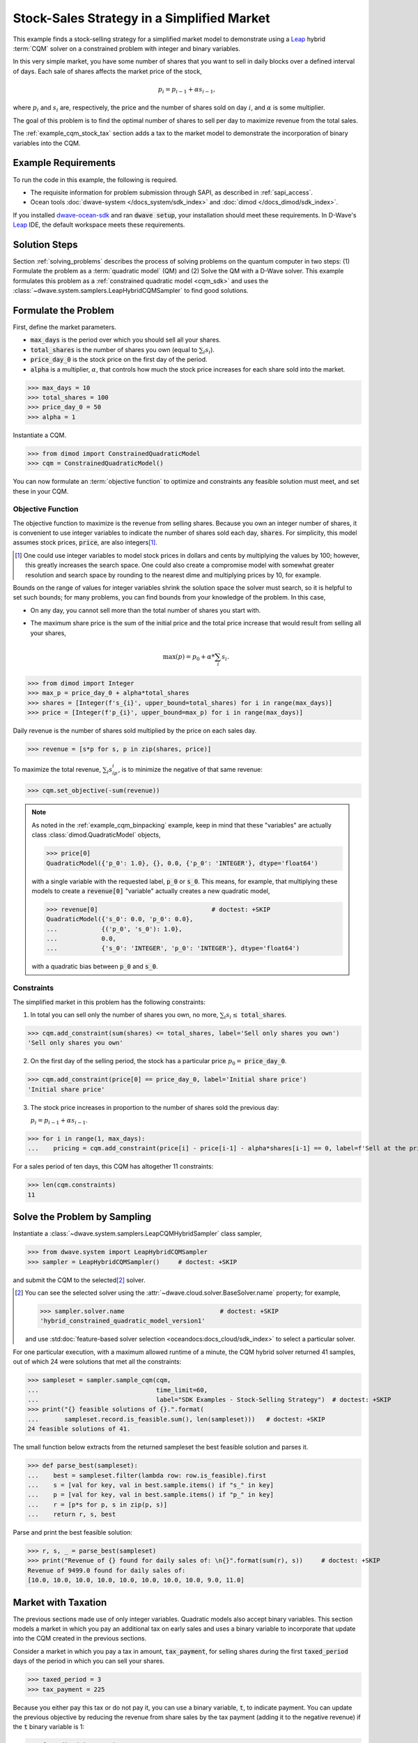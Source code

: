 .. _example_cqm_stock_selling:

===========================================
Stock-Sales Strategy in a Simplified Market
===========================================

This example finds a stock-selling strategy for a simplified market model to
demonstrate using a `Leap <https://cloud.dwavesys.com/leap/>`_ hybrid :term:`CQM`
solver on a constrained problem with integer and binary variables.

In this very simple market, you have some number of shares that you want to 
sell in daily blocks over a defined interval of days. Each sale of shares 
affects the market price of the stock, 

.. math::

	p_i = p_{i-1} + \alpha s_{i-1}, 

where :math:`p_i` and :math:`s_i` are, respectively, the price and the number of 
shares sold on day :math:`i`, and :math:`\alpha` is some multiplier. 

The goal of this problem is to find the optimal number of shares to sell per 
day to maximize revenue from the total sales.

The :ref:`example_cqm_stock_tax` section adds a tax to the market model to 
demonstrate the incorporation of binary variables into the CQM.

Example Requirements
====================

To run the code in this example, the following is required.

* The requisite information for problem submission through SAPI, as described
  in :ref:`sapi_access`.
* Ocean tools :doc:`dwave-system </docs_system/sdk_index>` and 
  :doc:`dimod </docs_dimod/sdk_index>`.

.. example-requirements-start-marker

If you installed `dwave-ocean-sdk <https://github.com/dwavesystems/dwave-ocean-sdk>`_
and ran :code:`dwave setup`, your installation should meet these requirements.
In D-Wave's `Leap <https://cloud.dwavesys.com/leap/>`_ IDE, the default workspace
meets these requirements.

.. example-requirements-end-marker

Solution Steps
==============

Section :ref:`solving_problems` describes the process of solving problems on 
the quantum computer in two steps: (1) Formulate the problem as a 
:term:`quadratic model` (QM) and (2) Solve the QM with a D-Wave solver. This
example formulates this problem as a :ref:`constrained quadratic model <cqm_sdk>` 
and uses the :class:`~dwave.system.samplers.LeapHybridCQMSampler` to find good 
solutions.

Formulate the Problem
=====================

First, define the market parameters. 

* :code:`max_days` is the period over which you should sell all your shares.
* :code:`total_shares` is the number of shares you own (equal to :math:`\sum_i s_i`).
* :code:`price_day_0` is the stock price on the first day of the period.
* :code:`alpha` is a multiplier, :math:`\alpha`, that controls how much the stock 
  price increases for each share sold into the market. 
 
>>> max_days = 10
>>> total_shares = 100
>>> price_day_0 = 50
>>> alpha = 1

Instantiate a CQM.

>>> from dimod import ConstrainedQuadraticModel
>>> cqm = ConstrainedQuadraticModel()

You can now formulate an :term:`objective function` to optimize and constraints
any feasible solution must meet, and set these in your CQM.


Objective Function
------------------

The objective function to maximize is the revenue from selling shares. Because
you own an integer number of shares, it is convenient to use integer variables
to indicate the number of shares sold each day, :code:`shares`. For simplicity,
this model assumes stock prices, :code:`price`, are also integers\ [#]_. 

.. [#]
   One could use integer variables to model stock prices in dollars and cents
   by multiplying the values by 100; however, this greatly increases the search 
   space. One could also create a compromise model with somewhat greater 
   resolution and search space by rounding to the nearest dime and multiplying
   prices by 10, for example.  

Bounds on the range of values for integer variables shrink the solution 
space the solver must search, so it is helpful to set such bounds; for many 
problems, you can find bounds from your knowledge of the problem. In this case, 

* On any day, you cannot sell more than the total number of shares you start with. 
* The maximum share price is the sum of the initial price and the total price 
  increase that would result from selling all your shares, 

  .. math::

	\max(p) = p_0 + \alpha * \sum_i s_i.      

>>> from dimod import Integer
>>> max_p = price_day_0 + alpha*total_shares
>>> shares = [Integer(f's_{i}', upper_bound=total_shares) for i in range(max_days)]
>>> price = [Integer(f'p_{i}', upper_bound=max_p) for i in range(max_days)]

Daily revenue is the number of shares sold multiplied by the price on each sales
day.

>>> revenue = [s*p for s, p in zip(shares, price)]

To maximize the total revenue, :math:`\sum_i s_ip_i`, is to minimize the negative
of that same revenue:  

>>> cqm.set_objective(-sum(revenue))

.. note::

   As noted in the :ref:`example_cqm_binpacking` example, keep in mind that 
   these "variables" are actually class :class:`dimod.QuadraticModel` objects,

   >>> price[0]
   QuadraticModel({'p_0': 1.0}, {}, 0.0, {'p_0': 'INTEGER'}, dtype='float64')

   with a single variable with the requested label, :code:`p_0` or :code:`s_0`.
   This means, for example, that multiplying these models to create a 
   :code:`revenue[0]` "variable" actually creates a new quadratic model,

   >>> revenue[0]                               # doctest: +SKIP
   QuadraticModel({'s_0': 0.0, 'p_0': 0.0}, 
   ...            {('p_0', 's_0'): 1.0}, 
   ...            0.0, 
   ...            {'s_0': 'INTEGER', 'p_0': 'INTEGER'}, dtype='float64')

   with a quadratic bias between :code:`p_0` and :code:`s_0`.

Constraints
-----------

The simplified market in this problem has the following constraints:

1. In total you can sell only the number of shares you own, no more, 
   :math:`\sum_i s_i \le` :code:`total_shares`. 

>>> cqm.add_constraint(sum(shares) <= total_shares, label='Sell only shares you own')
'Sell only shares you own'

2. On the first day of the selling period, the stock has a particular price
   :math:`p_0 =` :code:`price_day_0`.

>>> cqm.add_constraint(price[0] == price_day_0, label='Initial share price')
'Initial share price'

3. The stock price increases in proportion to the number of shares sold the 
   previous day:

   :math:`p_i = p_{i-1} + \alpha s_{i-1}`.

>>> for i in range(1, max_days):
...    pricing = cqm.add_constraint(price[i] - price[i-1] - alpha*shares[i-1] == 0, label=f'Sell at the price on day {i}')

For a sales period of ten days, this CQM has altogether 11 constraints: 

>>> len(cqm.constraints)
11

Solve the Problem by Sampling
=============================

Instantiate a :class:`~dwave.system.samplers.LeapCQMHybridSampler` class 
sampler,

>>> from dwave.system import LeapHybridCQMSampler
>>> sampler = LeapHybridCQMSampler()     # doctest: +SKIP

and submit the CQM to the selected\ [#]_ solver. 

.. [#]
   You can see the selected solver using the 
   :attr:`~dwave.cloud.solver.BaseSolver.name` property; for example,
   
   >>> sampler.solver.name                          # doctest: +SKIP
   'hybrid_constrained_quadratic_model_version1'

   and use :std:doc:`feature-based solver selection <oceandocs:docs_cloud/sdk_index>`
   to select a particular solver.  

For one particular execution, with a maximum allowed runtime of a minute, the 
CQM hybrid solver returned 41 samples, out of which 24 were solutions that met
all the constraints: 

>>> sampleset = sampler.sample_cqm(cqm, 
...                                time_limit=60, 
...                                label="SDK Examples - Stock-Selling Strategy")  # doctest: +SKIP
>>> print("{} feasible solutions of {}.".format(
...       sampleset.record.is_feasible.sum(), len(sampleset)))   # doctest: +SKIP
24 feasible solutions of 41.

The small function below extracts from the returned sampleset the best feasible
solution and parses it.

>>> def parse_best(sampleset):
...    best = sampleset.filter(lambda row: row.is_feasible).first
...    s = [val for key, val in best.sample.items() if "s_" in key]
...    p = [val for key, val in best.sample.items() if "p_" in key]
...    r = [p*s for p, s in zip(p, s)]
...    return r, s, best

Parse and print the best feasible solution:

>>> r, s, _ = parse_best(sampleset)
>>> print("Revenue of {} found for daily sales of: \n{}".format(sum(r), s))     # doctest: +SKIP
Revenue of 9499.0 found for daily sales of: 
[10.0, 10.0, 10.0, 10.0, 10.0, 10.0, 10.0, 10.0, 9.0, 11.0]

.. _example_cqm_stock_tax:

Market with Taxation
====================

The previous sections made use of only integer variables. Quadratic models
also accept binary variables. This section models a market in which you pay
an additional tax on early sales and uses a binary variable to incorporate 
that update into the CQM created in the previous sections. 

Consider a market in which you pay a tax in amount, :code:`tax_payment`, for
selling shares during the first :code:`taxed_period` days of the period in 
which you can sell your shares.

>>> taxed_period = 3
>>> tax_payment = 225

Because you either pay this tax or do not pay it, you can use a binary variable,
:code:`t`, to indicate payment. You can update the previous objective by 
reducing the revenue from share sales by the tax payment (adding it to the 
negative revenue) if the :code:`t` binary variable is 1:

>>> from dimod import Binary
>>> t = Binary('t')
>>> cqm.set_objective(tax_payment*t - sum(revenue))

Binary variable :code:`t` should be True (1) if sales in the first 
:code:`taxed_period` days of the period are greater than zero; otherwise
it should be False (0):

.. math::

	\sum_{i < \text{taxed_period}} s_i > 0 \longrightarrow t=1

        \sum_{i < \text{taxed_period}} s_i = 0 \longrightarrow t=0

One way to set such an indicator variable is to create a pair of linear constraints:

.. math::

	\frac{\sum_{i < \text{taxed_period}} s_i}{\sum_i s_i} \le t \le \sum_{i < \text{taxed_period}} s_i

To show that this pair of inequalities indeed sets the desired binary indicator, 
the table below shows, **bolded**, the binary values :math:`t` must take to 
simultaneously meet both inequalities for :math:`\sum_{i < \text{taxed_period}} s_i`
with sample values 0, 1, and 5 for the previous configured :code:`total_shares = 100`. 

.. list-table:: Binary Indicator Variable :math:`t` for :math:`\sum_i s_i = 100` 
   :widths: auto
   :header-rows: 1

   * - :math:`\frac{\sum_{i < \text{taxed_period}} s_i}{\sum_i s_i}`
     - :math:`\sum_{i < \text{taxed_period}} s_i`
     - :math:`\pmb{t}`
     - :math:`\frac{\sum_{i < \text{taxed_period}} s_i}{\sum_i s_i} \le \pmb{t} \le \sum_{i < \text{taxed_period}} s_i`
   * - 0
     - 0
     - :math:`\pmb{0}` 
     - :math:`0 = \pmb{0} = 0`
   * - :math:`\frac{1}{100}`
     - 1
     - :math:`\pmb{1}`
     - :math:`\frac{1}{100} < \pmb{1} = 1`
   * - :math:`\frac{5}{100}`
     - 5
     - :math:`\pmb{1}`
     - :math:`\frac{5}{100} < \pmb{1} < 5`

Add these two constraints to the previously created CQM:

>>> cqm.add_constraint(t - sum(shares[:taxed_period]) <= 0, label="Tax part 1")
'Tax part 1'
>>> cqm.add_constraint(1/total_shares*sum(shares[:taxed_period]) - t <= 0, label="Tax part 2")
'Tax part 2'

Submit the CQM to the selected solver. For one particular execution, 
with a maximum allowed runtime of a minute, the CQM hybrid sampler 
returned 50 samples, out of which 33 were solutions that met all the 
constraints: 

>>> sampleset = sampler.sample_cqm(cqm, 
...                                time_limit=60, 
...                                label="SDK Examples - Stock-Selling Strategy")  # doctest: +SKIP
>>> print("{} feasible solutions of {}.".format(
...       sampleset.record.is_feasible.sum(), len(sampleset)))   # doctest: +SKIP
33 feasible solutions of 50.

Parse and print the best feasible solution:

>>> r, s, best = parse_best(sampleset)
>>> income = sum(r) - best.sample['t']*tax_payment
>>> print("Post-tax income of {} found for daily sales of: \n{}".format(income, s))     # doctest: +SKIP
Post-tax income of 9283.0 found for daily sales of:
[0.0, 0.0, 0.0, 13.0, 14.0, 14.0, 14.0, 16.0, 15.0, 14.0]

Notice that the existence of this tax, though avoided in the sales strategy
found above, has reduced your income by a little less than the tax fee (the
maximum income if you had paid the tax would be 9275). If the tax is slightly
reduced, it is more profitable to sell during the taxation period and pay the
tax:

>>> tax_payment = 220
>>> cqm.set_objective(tax_payment*t - sum(revenue))   
>>> sampleset = sampler.sample_cqm(cqm, 
...                                time_limit=60, 
...                                label="SDK Examples - Stock-Selling Strategy")  # doctest: +SKIP
>>> r, s, best = parse_best(sampleset)
>>> income = sum(r) - best.sample['t']*tax_payment
>>> print("Post-tax income of {} found for daily sales of: \n{}".format(income, s))     # doctest: +SKIP
Post-tax income of 9276.0 found for daily sales of:
[10.0, 10.0, 10.0, 11.0, 9.0, 10.0, 12.0, 9.0, 10.0, 9.0]

